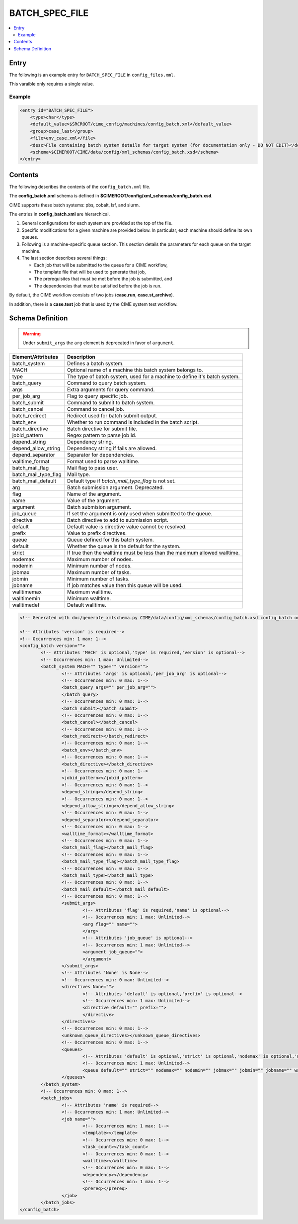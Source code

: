 .. _model_config_batch:

BATCH_SPEC_FILE
===============

.. contents::
    :local:

Entry
-----
The following is an example entry for ``BATCH_SPEC_FILE`` in ``config_files.xml``.

This varaible only requires a single value.

Example
:::::::
.. code-block:: xml

    <entry id="BATCH_SPEC_FILE">
        <type>char</type>
        <default_value>$SRCROOT/cime_config/machines/config_batch.xml</default_value>
        <group>case_last</group>
        <file>env_case.xml</file>
        <desc>File containing batch system details for target system (for documentation only - DO NOT EDIT)</desc>
        <schema>$CIMEROOT/CIME/data/config/xml_schemas/config_batch.xsd</schema>
    </entry>

Contents
--------
The following describes the contents of the ``config_batch.xml`` file.

The **config_batch.xml** schema is defined in **$CIMEROOT/config/xml_schemas/config_batch.xsd**.

CIME supports these batch systems: pbs, cobalt, lsf, and slurm.

The entries in **config_batch.xml** are hierarchical.

#. General configurations for each system are provided at the top of the file.

#. Specific modifications for a given machine are provided below. In particular, each machine should define its own queues.

#. Following is a machine-specific queue section. This section details the parameters for each queue on the target machine.

#. The last section describes several things:

   - Each job that will be submitted to the queue for a CIME workflow,
   - The template file that will be used to generate that job,
   - The prerequisites that must be met before the job is submitted, and
   - The dependencies that must be satisfied before the job is run.

By default, the CIME workflow consists of two jobs (**case.run**, **case.st_archive**).

In addition, there is a **case.test** job that is used by the CIME system test workflow.

Schema Definition
-----------------

.. warning::

    Under ``submit_args`` the ``arg`` element is deprecated in favor of ``argument``.

======================= ========================================================================================
Element/Attributes      Description
======================= ========================================================================================
batch_system            Defines a batch system.
MACH                    Optional name of a machine this batch system belongs to.
type                    The type of batch system, used for a machine to define it's batch system.
batch_query             Command to query batch system.
args                    Extra arguments for query command.
per_job_arg             Flag to query specific job.
batch_submit            Command to submit to batch system.
batch_cancel            Command to cancel job.
batch_redirect          Redirect used for batch submit output.
batch_env               Whether to run command is included in the batch script.
batch_directive         Batch directive for submit file.
jobid_pattern           Regex pattern to parse job id.
depend_string           Dependency string.
depend_allow_string     Dependency string if fails are allowed.
depend_separator        Separator for dependencies.
walltime_format         Format used to parse walltime.
batch_mail_flag         Mail flag to pass user.
batch_mail_type_flag    Mail type.
batch_mail_default      Default type if `batch_mail_type_flag` is not set.
arg                     Batch submission argument. Deprecated.
flag                    Name of the argument.
name                    Value of the argument.
argument                Batch submision argument.
job_queue               If set the argument is only used when submitted to the queue.
directive               Batch directive to add to submission script.
default                 Default value is directive value cannot be resolved.
prefix                  Value to prefix directives.
queue                   Queue defined for this batch system.
default                 Whether the queue is the default for the system.
strict                  If true then the walltime must be less than the maximum allowed walltime.
nodemax                 Maximum number of nodes.
nodemin                 Minimum number of nodes.
jobmax                  Maximum number of tasks.
jobmin                  Minimum number of tasks.
jobname                 If job matches value then this queue will be used.
walltimemax             Maximum walltime.
walltimemin             Minimum walltime.
walltimedef             Default walltime.
======================= ========================================================================================

.. code-block:: xml

    <!-- Generated with doc/generate_xmlschema.py CIME/data/config/xml_schemas/config_batch.xsd config_batch on 2025-02-06 -->

    <!-- Attributes 'version' is required-->
    <!-- Occurrences min: 1 max: 1-->
    <config_batch version="">
            <!-- Attributes 'MACH' is optional,'type' is required,'version' is optional-->
            <!-- Occurrences min: 1 max: Unlimited-->
            <batch_system MACH="" type="" version="">
                    <!-- Attributes 'args' is optional,'per_job_arg' is optional-->
                    <!-- Occurrences min: 0 max: 1-->
                    <batch_query args="" per_job_arg="">
                    </batch_query>
                    <!-- Occurrences min: 0 max: 1-->
                    <batch_submit></batch_submit>
                    <!-- Occurrences min: 0 max: 1-->
                    <batch_cancel></batch_cancel>
                    <!-- Occurrences min: 0 max: 1-->
                    <batch_redirect></batch_redirect>
                    <!-- Occurrences min: 0 max: 1-->
                    <batch_env></batch_env>
                    <!-- Occurrences min: 0 max: 1-->
                    <batch_directive></batch_directive>
                    <!-- Occurrences min: 0 max: 1-->
                    <jobid_pattern></jobid_pattern>
                    <!-- Occurrences min: 0 max: 1-->
                    <depend_string></depend_string>
                    <!-- Occurrences min: 0 max: 1-->
                    <depend_allow_string></depend_allow_string>
                    <!-- Occurrences min: 0 max: 1-->
                    <depend_separator></depend_separator>
                    <!-- Occurrences min: 0 max: 1-->
                    <walltime_format></walltime_format>
                    <!-- Occurrences min: 0 max: 1-->
                    <batch_mail_flag></batch_mail_flag>
                    <!-- Occurrences min: 0 max: 1-->
                    <batch_mail_type_flag></batch_mail_type_flag>
                    <!-- Occurrences min: 0 max: 1-->
                    <batch_mail_type></batch_mail_type>
                    <!-- Occurrences min: 0 max: 1-->
                    <batch_mail_default></batch_mail_default>
                    <!-- Occurrences min: 0 max: 1-->
                    <submit_args>
                            <!-- Attributes 'flag' is required,'name' is optional-->
                            <!-- Occurrences min: 1 max: Unlimited-->
                            <arg flag="" name="">
                            </arg>
                            <!-- Attributes 'job_queue' is optional-->
                            <!-- Occurrences min: 1 max: Unlimited-->
                            <argument job_queue="">
                            </argument>
                    </submit_args>
                    <!-- Attributes 'None' is None-->
                    <!-- Occurrences min: 0 max: Unlimited-->
                    <directives None="">
                            <!-- Attributes 'default' is optional,'prefix' is optional-->
                            <!-- Occurrences min: 1 max: Unlimited-->
                            <directive default="" prefix="">
                            </directive>
                    </directives>
                    <!-- Occurrences min: 0 max: 1-->
                    <unknown_queue_directives></unknown_queue_directives>
                    <!-- Occurrences min: 0 max: 1-->
                    <queues>
                            <!-- Attributes 'default' is optional,'strict' is optional,'nodemax' is optional,'nodemin' is optional,'jobmax' is optional,'jobmin' is optional,'jobname' is optional,'walltimemax' is optional,'walltimemin' is optional,'walltimedef' is optional-->
                            <!-- Occurrences min: 1 max: Unlimited-->
                            <queue default="" strict="" nodemax="" nodemin="" jobmax="" jobmin="" jobname="" walltimemax="" walltimemin="" walltimedef=""></queue>
                    </queues>
            </batch_system>
            <!-- Occurrences min: 0 max: 1-->
            <batch_jobs>
                    <!-- Attributes 'name' is required-->
                    <!-- Occurrences min: 1 max: Unlimited-->
                    <job name="">
                            <!-- Occurrences min: 1 max: 1-->
                            <template></template>
                            <!-- Occurrences min: 0 max: 1-->
                            <task_count></task_count>
                            <!-- Occurrences min: 0 max: 1-->
                            <walltime></walltime>
                            <!-- Occurrences min: 0 max: 1-->
                            <dependency></dependency>
                            <!-- Occurrences min: 1 max: 1-->
                            <prereq></prereq>
                    </job>
            </batch_jobs>
    </config_batch>